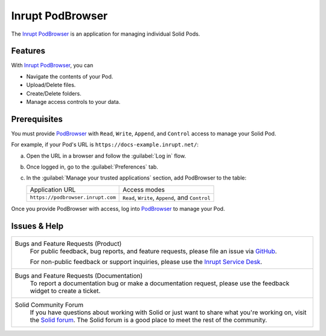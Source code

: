 =================
Inrupt PodBrowser
=================

The `Inrupt PodBrowser <https://podbrowser.inrupt.com>`_ is an
application for managing individual Solid Pods.

Features
========

With `Inrupt PodBrowser`_, you can

- Navigate the contents of your Pod.

- Upload/Delete files.

- Create/Delete folders.

- Manage access controls to your data.


Prerequisites
=============

You must provide `PodBrowser <https://podbrowser.inrupt.com>`_
with ``Read``, ``Write``, ``Append``, and ``Control`` access to manage
your Solid Pod. 

For example, if your Pod's URL is ``https://docs-example.inrupt.net/``:

a. Open the URL in a browser and follow the :guilabel:`Log in` flow.

#. Once logged in, go to the :guilabel:`Preferences` tab.

#. In the :guilabel:`Manage your trusted applications` section, add
   PodBrowser to the table:

   .. list-table::

      * - Application URL

        - Access modes

      * - ``https://podbrowser.inrupt.com``

        - ``Read``, ``Write``, ``Append``, and ``Control``

Once you provide PodBrowser with access, log into `PodBrowser`_ to
manage your Pod.

Issues & Help
=============

.. list-table::


   * - Bugs and Feature Requests (Product)
          For public feedback, bug reports, and feature requests,
          please file an issue via `GitHub
          <https://github.com/inrupt/pod-browser>`__.

          For non-public feedback or support inquiries, please use the
          `Inrupt Service Desk
          <https://inrupt.atlassian.net/servicedesk>`_.

   * - Bugs and Feature Requests (Documentation)
           To report a documentation bug or make a documentation
           request, please use the feedback
           widget to create a ticket.

   * - Solid Community Forum
          If you have questions about working with Solid or just
          want to share what you're working on, visit the `Solid forum
          <https://forum.solidproject.org>`_. The Solid forum is a
          good place to meet the rest of the community.

